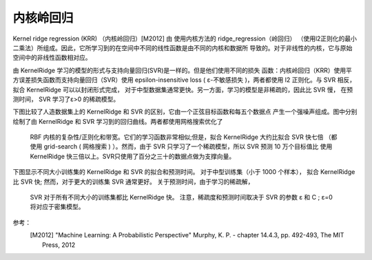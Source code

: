 .. _kernel_ridge:

===========================
内核岭回归
===========================

.. 当前模块：sklearn.kernel_ridge



Kernel ridge regression (KRR) （内核岭回归）[M2012] 由 使用内核方法的 ridge_regression（岭回归）
（使用l2正则化的最小二乘法）所组成。因此，它所学习到的在空间中不同的线性函数是由不同的内核和数据所
导致的。对于非线性的内核，它与原始空间中的非线性函数相对应。


由 KernelRidge 学习的模型的形式与支持向量回归(SVR)是一样的。但是他们使用不同的损失
函数：内核岭回归（KRR）使用平方误差损失函数而支持向量回归（SVR）使用 epsilon-insensitive loss 
( ε-不敏感损失 )，两者都使用 l2 正则化。与 SVR 相反，拟合 KernelRidge 可以以封闭形式完成，
对于中型数据集通常更快。另一方面，学习的模型是非稀疏的，因此比 SVR 慢， 在预测时间，
SVR 学习了ε>0 的稀疏模型。


下图比较了人造数据集上的 KernelRidge 和 SVR 的区别，它由一个正弦目标函数和每五个数据点
产生一个强噪声组成。图中分别绘制了由 KernelRidge 和 SVR 学习到的回归曲线。两者都使用网格搜索优化了
 RBF 内核的复杂性/正则化和带宽。它们的学习函数非常相似;但是，拟合 KernelRidge 大约比拟合 SVR 快七倍
 （都使用 grid-search  ( 网格搜索 ) ）。然而，由于 SVR 只学习了一个稀疏模型，所以 SVR 预测 10 万个目标值比
 使用 KernelRidge 快三倍以上。SVR只使用了百分之三十的数据点做为支撑向量。

.. figure:: ../auto_examples/images/sphx_glr_plot_kernel_ridge_regression_001.png
   :target: ../auto_examples/plot_kernel_ridge_regression.html
   :align: center


下图显示不同大小训练集的 KernelRidge 和 SVR 的拟合和预测时间。 对于中型训练集（小于 1000 个样本），
拟合 KernelRidge 比 SVR 快; 然而，对于更大的训练集 SVR 通常更好。 关于预测时间，由于学习的稀疏解，
 SVR 对于所有不同大小的训练集都比 KernelRidge 快。 注意，稀疏度和预测时间取决于 SVR 的参数 ε 和 C ; ε=0 将对应于密集模型。

.. figure:: ../auto_examples/images/sphx_glr_plot_kernel_ridge_regression_002.png
   :target: ../auto_examples/plot_kernel_ridge_regression.html
   :align: center



参考：
    .. [M2012] "Machine Learning: A Probabilistic Perspective"
      Murphy, K. P. - chapter 14.4.3, pp. 492-493, The MIT Press, 2012
